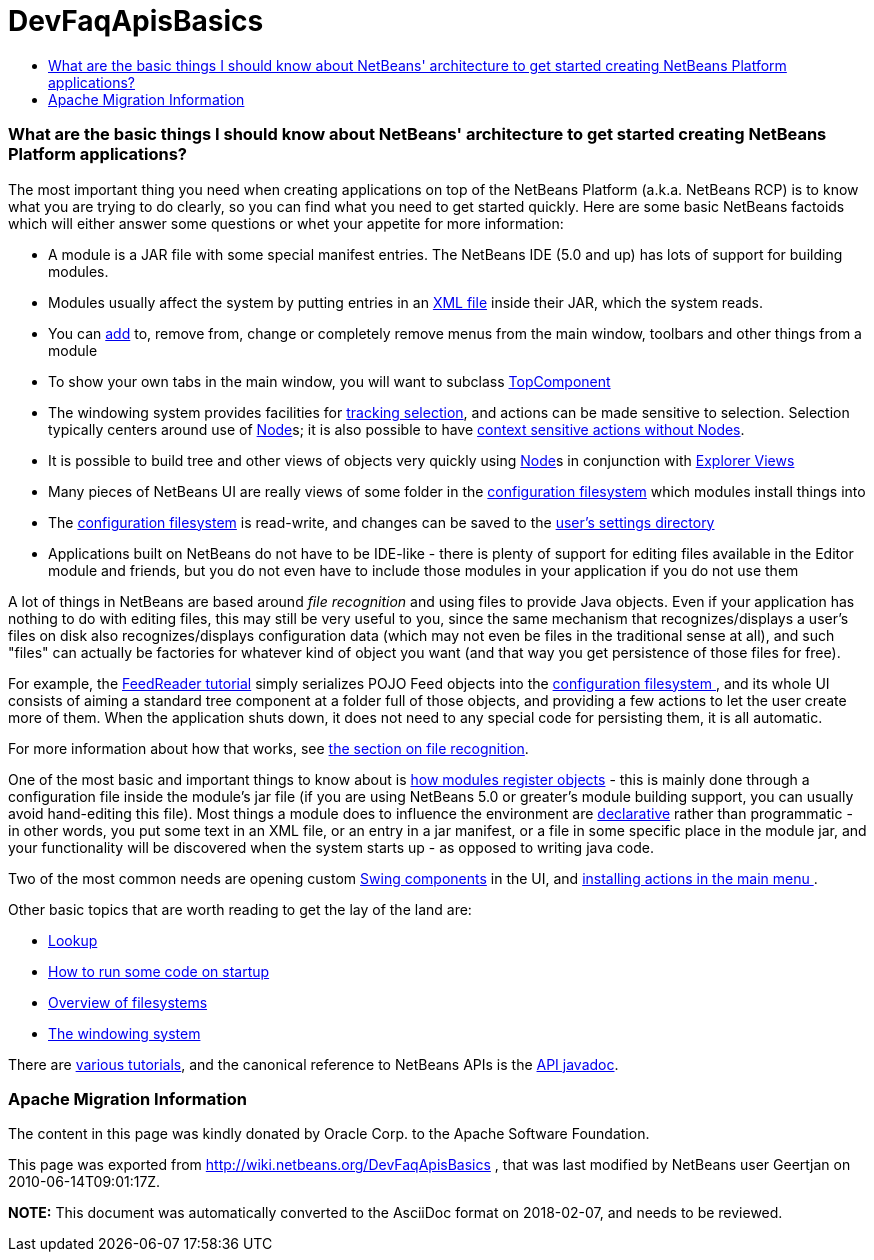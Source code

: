 // 
//     Licensed to the Apache Software Foundation (ASF) under one
//     or more contributor license agreements.  See the NOTICE file
//     distributed with this work for additional information
//     regarding copyright ownership.  The ASF licenses this file
//     to you under the Apache License, Version 2.0 (the
//     "License"); you may not use this file except in compliance
//     with the License.  You may obtain a copy of the License at
// 
//       http://www.apache.org/licenses/LICENSE-2.0
// 
//     Unless required by applicable law or agreed to in writing,
//     software distributed under the License is distributed on an
//     "AS IS" BASIS, WITHOUT WARRANTIES OR CONDITIONS OF ANY
//     KIND, either express or implied.  See the License for the
//     specific language governing permissions and limitations
//     under the License.
//

= DevFaqApisBasics
:jbake-type: wiki
:jbake-tags: wiki, devfaq, needsreview
:jbake-status: published
:keywords: Apache NetBeans wiki DevFaqApisBasics
:description: Apache NetBeans wiki DevFaqApisBasics
:toc: left
:toc-title:
:syntax: true

=== What are the basic things I should know about NetBeans' architecture to get started creating NetBeans Platform applications?

The most important thing you need when creating applications on top of the NetBeans Platform (a.k.a. NetBeans RCP) is to know what you are trying to do clearly, so you can find what you need to get started quickly.  Here are some basic NetBeans factoids which will either answer some questions or whet your appetite for more information:

* A module is a JAR file with some special manifest entries.  The NetBeans IDE (5.0 and up) has lots of support for building modules.
* Modules usually affect the system by putting entries in an link:DevFaqModulesLayerFile.asciidoc[XML file] inside their JAR, which the system reads.
* You can link:DevFaqActionAddMenuBar.asciidoc[add] to, remove from, change or completely remove menus from the main window, toolbars and other things from a module
* To show your own tabs in the main window, you will want to subclass link:DevFaqWindowsTopComponent.asciidoc[TopComponent]
* The windowing system provides facilities for link:DevFaqTrackingExplorerSelections.asciidoc[tracking selection], and actions can be made sensitive to selection.  Selection typically centers around use of link:DevFaqWhatIsANode.asciidoc[Node]s; it is also possible to have link:DevFaqTrackGlobalSelection.asciidoc[context sensitive actions without Nodes].
* It is possible to build tree and other views of objects very quickly using link:DevFaqWhatIsANode.asciidoc[Node]s in conjunction with link:DevFaqExplorerViews.asciidoc[Explorer Views]
* Many pieces of NetBeans UI are really views of some folder in the link:DevFaqSystemFilesystem.asciidoc[configuration filesystem] which modules install things into
* The link:DevFaqSystemFilesystem.asciidoc[configuration filesystem] is read-write, and changes can be saved to the link:DevFaqUserDir.asciidoc[user's settings directory]
* Applications built on NetBeans do not have to be IDE-like - there is plenty of support for editing files available in the Editor module and friends, but you do not even have to include those modules in your application if you do not use them

A lot of things in NetBeans are based around _file recognition_ and using files to provide Java objects.  Even if your application has nothing to do with editing files, this may still be very useful to you, since the same mechanism that recognizes/displays a user's files on disk also recognizes/displays configuration data (which may not even be files in the traditional sense at all), and such "files" can actually be factories for whatever kind of object you want (and that way you get persistence of those files for free).

For example, the link:http://platform.netbeans.org/tutorials/nbm-feedreader.html[FeedReader tutorial] simply serializes POJO Feed objects into the link:DevFaqSystemFilesystem.asciidoc[configuration filesystem ], and its whole UI consists of aiming a standard tree component at a folder full of those objects, and providing a few actions to let the user create more of them.  When the application shuts down, it does not need to any special code for persisting them, it is all automatic.

For more information about how that works, see link:DevFaqFileRecognition.asciidoc[the section on file recognition].

One of the most basic and important things to know about is link:DevFaqModulesGeneral.asciidoc[how modules register objects] - this is mainly done through a configuration file inside the module's jar file (if you are using NetBeans 5.0 or greater's module building support, you can usually avoid hand-editing this file).  Most things a module does to influence the environment are link:DevFaqModulesDeclarativeVsProgrammatic.asciidoc[declarative] rather than programmatic - in other words, you put some text in an XML file, or an entry in a jar manifest, or a file in some specific place in the module jar, and your functionality will be discovered when the system starts up - as opposed to writing java code.

Two of the most common needs are opening custom link:DevFaqWindowsTopComponent.asciidoc[Swing components] in the UI, and link:DevFaqActionAddMenuBar.asciidoc[installing actions in the main menu ].

Other basic topics that are worth reading to get the lay of the land are:

* link:DevFaqLookup.asciidoc[Lookup]
* link:DevFaqModulesStartupActions.asciidoc[How to run some code on startup]
* link:DevFaqFileSystem.asciidoc[Overview of filesystems]
* link:DevFaqWindowsGeneral.asciidoc[The windowing system]

There are link:DevFaqTutorialsIndex.asciidoc[various tutorials], and the canonical reference to NetBeans APIs is the link:http://bits.netbeans.org/dev/javadoc/index.html[API javadoc].

=== Apache Migration Information

The content in this page was kindly donated by Oracle Corp. to the
Apache Software Foundation.

This page was exported from link:http://wiki.netbeans.org/DevFaqApisBasics[http://wiki.netbeans.org/DevFaqApisBasics] , 
that was last modified by NetBeans user Geertjan 
on 2010-06-14T09:01:17Z.


*NOTE:* This document was automatically converted to the AsciiDoc format on 2018-02-07, and needs to be reviewed.

